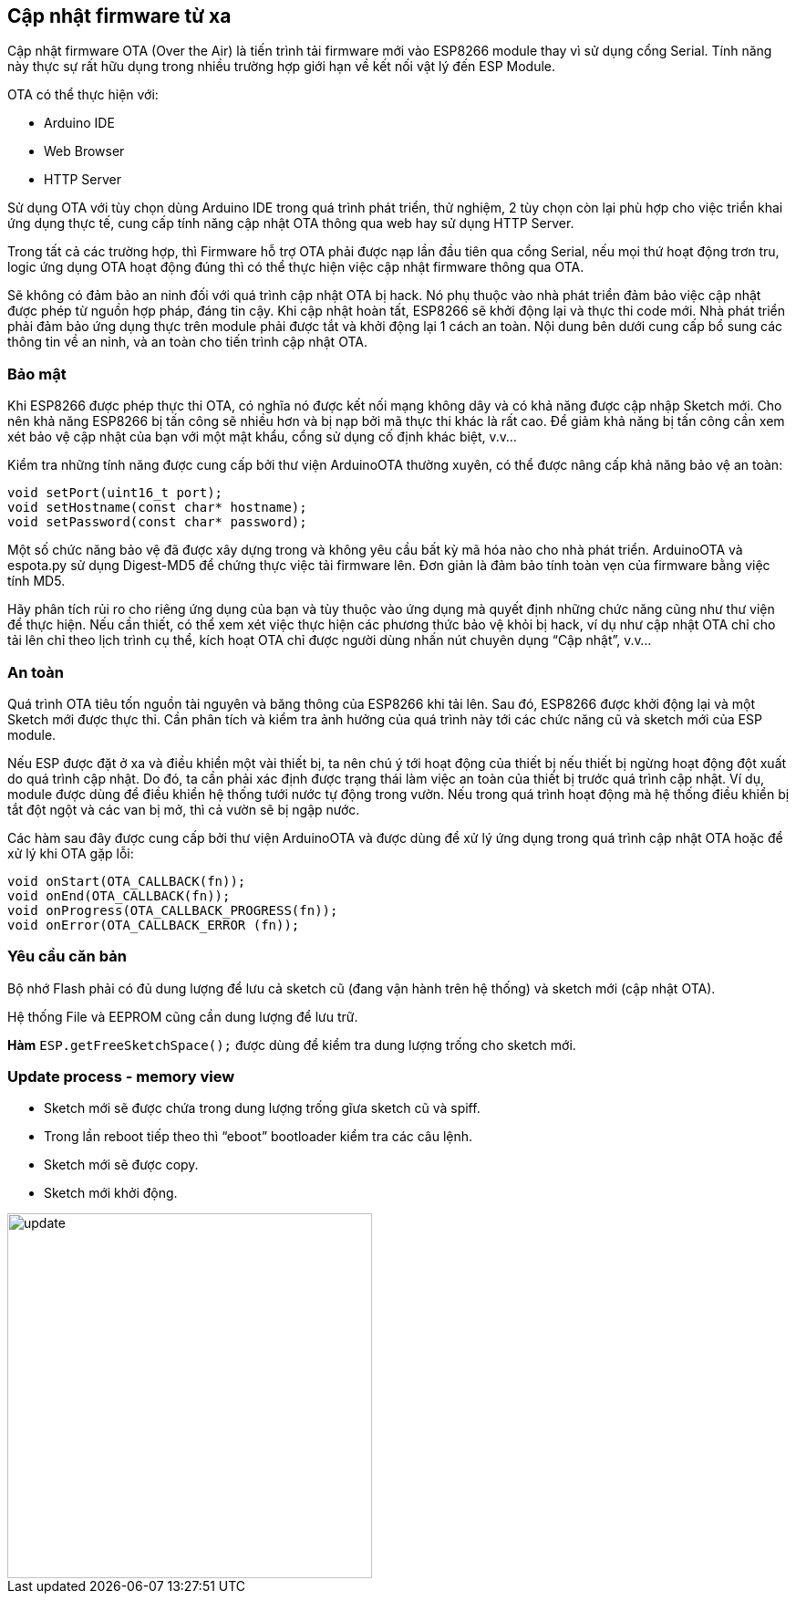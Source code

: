 == Cập nhật firmware từ xa

Cập nhật firmware OTA (Over the Air) là tiến trình tải firmware mới vào ESP8266 module thay vì sử dụng cổng Serial. Tính năng này thực sự rất hữu dụng trong nhiều trường hợp giới hạn về kết nối vật lý đến ESP Module.

OTA có thể thực hiện với:

* Arduino IDE
* Web Browser
* HTTP Server

Sử dụng OTA với tùy chọn dùng Arduino IDE trong quá trình phát triển, thử nghiệm, 2 tùy chọn còn lại phù hợp cho việc triển khai ứng dụng thực tế, cung cấp tính năng cập nhật OTA thông qua web hay sử dụng HTTP Server.

Trong tất cả các trường hợp, thì Firmware hỗ trợ OTA phải được nạp lần đầu tiên qua cổng Serial, nếu mọi thứ hoạt động trơn tru, logic ứng dụng OTA hoạt động đúng thì có thể thực hiện việc cập nhật firmware thông qua OTA.

Sẽ không có đảm bảo an ninh đối với quá trình cập nhật OTA bị hack. Nó phụ thuộc vào nhà phát triển đảm bảo việc cập nhật được phép từ nguồn hợp pháp, đáng tin cậy. Khi cập nhật hoàn tất, ESP8266 sẽ khởi động lại và thực thi code mới. Nhà phát triển phải đảm bảo ứng dụng thực trên module phải được tắt và khởi động lại 1 cách an toàn. Nội dung bên dưới cung cấp bổ sung các thông tin về an ninh, và an toàn cho tiến trình cập nhật OTA.

=== Bảo mật

Khi ESP8266 được phép thực thi OTA, có nghĩa nó được kết nối mạng không dây và có khả năng được cập nhập Sketch mới. Cho nên khả năng ESP8266 bị tấn công sẽ nhiều hơn và bị nạp bởi mã thực thi khác là rất cao. Để giảm khả năng bị tấn công cần xem xét bảo vệ cập nhật của bạn với một mật khẩu, cổng sử dụng cố định khác biệt, v.v…

Kiểm tra những tính năng được cung cấp bởi thư viện ArduinoOTA thường xuyên, có thể được nâng cấp khả năng bảo vệ an toàn:

[source, c]
----
void setPort(uint16_t port);
void setHostname(const char* hostname);
void setPassword(const char* password);
----

Một số chức năng bảo vệ đã được xây dựng trong và không yêu cầu bất kỳ mã hóa nào cho nhà phát triển. ArduinoOTA và espota.py sử dụng Digest-MD5 để chứng thực việc tải firmware lên. Đơn giản là đảm bảo tính toàn vẹn của firmware bằng việc tính MD5.

Hãy phân tích rủi ro cho riêng ứng dụng của bạn và tùy thuộc vào ứng dụng mà quyết định những chức năng cũng như thư viện để thực hiện. Nếu cần thiết, có thể xem xét việc thực hiện các phương thức bảo vệ khỏi bị hack, ví dụ như cập nhật OTA chỉ cho tải lên chỉ theo lịch trình cụ thể, kích hoạt OTA chỉ được người dùng nhấn nút chuyên dụng “Cập nhật”, v.v…

=== An toàn

Quá trình OTA tiêu tốn nguồn tài nguyên và băng thông của ESP8266 khi tải lên. Sau đó, ESP8266 được khởi động lại và một Sketch mới được thực thi. Cần phân tích và kiểm tra ảnh hưởng của quá trình này tới các chức năng cũ và sketch mới của ESP module.

Nếu ESP được đặt ở xa và điều khiển một vài thiết bị, ta nên chú ý tới hoạt động của thiết bị nếu thiết bị ngừng hoạt động đột xuất do quá trình cập nhật. Do đó, ta cần phải xác định được trạng thái làm việc an toàn của thiết bị trước quá trình cập nhật. Ví dụ, module được dùng để điều khiển hệ thống tưới nước tự động trong vườn. Nếu trong quá trình hoạt động mà hệ thống điều khiển bị tắt đột ngột và các van bị mở, thì cả vườn sẽ bị ngập nước.

Các hàm sau đây được cung cấp bởi thư viện ArduinoOTA và được dùng để xử lý ứng dụng trong quá trình cập nhật OTA hoặc để xử lý khi OTA gặp lỗi:

[source, c]
----
void onStart(OTA_CALLBACK(fn));
void onEnd(OTA_CALLBACK(fn));
void onProgress(OTA_CALLBACK_PROGRESS(fn));
void onError(OTA_CALLBACK_ERROR (fn));
----

=== Yêu cầu căn bản

Bộ nhớ Flash phải có đủ dung lượng để lưu cả sketch cũ (đang vận hành trên hệ thống) và sketch mới (cập nhật OTA).

Hệ thống File và EEPROM cũng cần dung lượng để lưu trữ.

*Hàm* `ESP.getFreeSketchSpace();` được dùng để kiểm tra dung lượng trống cho sketch mới.

=== Update process - memory view

* Sketch mới sẽ được chứa trong dung lượng trống gĩưa sketch cũ và spiff.
* Trong lần reboot tiếp theo thì “eboot” bootloader kiểm tra các câu lệnh.
* Sketch mới sẽ được copy.
* Sketch mới khởi động.

image::images/08-fota/update.png[width=400, role="center", align="center"]


